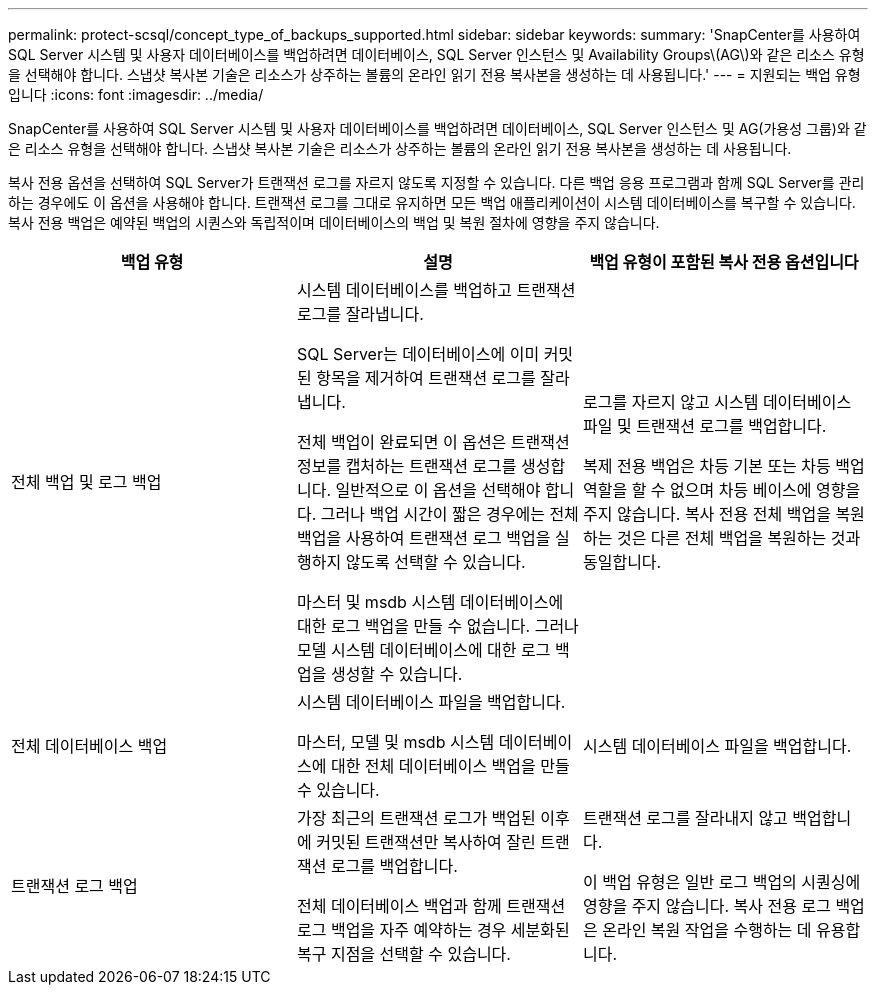 ---
permalink: protect-scsql/concept_type_of_backups_supported.html 
sidebar: sidebar 
keywords:  
summary: 'SnapCenter를 사용하여 SQL Server 시스템 및 사용자 데이터베이스를 백업하려면 데이터베이스, SQL Server 인스턴스 및 Availability Groups\(AG\)와 같은 리소스 유형을 선택해야 합니다. 스냅샷 복사본 기술은 리소스가 상주하는 볼륨의 온라인 읽기 전용 복사본을 생성하는 데 사용됩니다.' 
---
= 지원되는 백업 유형입니다
:icons: font
:imagesdir: ../media/


[role="lead"]
SnapCenter를 사용하여 SQL Server 시스템 및 사용자 데이터베이스를 백업하려면 데이터베이스, SQL Server 인스턴스 및 AG(가용성 그룹)와 같은 리소스 유형을 선택해야 합니다. 스냅샷 복사본 기술은 리소스가 상주하는 볼륨의 온라인 읽기 전용 복사본을 생성하는 데 사용됩니다.

복사 전용 옵션을 선택하여 SQL Server가 트랜잭션 로그를 자르지 않도록 지정할 수 있습니다. 다른 백업 응용 프로그램과 함께 SQL Server를 관리하는 경우에도 이 옵션을 사용해야 합니다. 트랜잭션 로그를 그대로 유지하면 모든 백업 애플리케이션이 시스템 데이터베이스를 복구할 수 있습니다. 복사 전용 백업은 예약된 백업의 시퀀스와 독립적이며 데이터베이스의 백업 및 복원 절차에 영향을 주지 않습니다.

|===
| 백업 유형 | 설명 | 백업 유형이 포함된 복사 전용 옵션입니다 


 a| 
전체 백업 및 로그 백업
 a| 
시스템 데이터베이스를 백업하고 트랜잭션 로그를 잘라냅니다.

SQL Server는 데이터베이스에 이미 커밋된 항목을 제거하여 트랜잭션 로그를 잘라냅니다.

전체 백업이 완료되면 이 옵션은 트랜잭션 정보를 캡처하는 트랜잭션 로그를 생성합니다. 일반적으로 이 옵션을 선택해야 합니다. 그러나 백업 시간이 짧은 경우에는 전체 백업을 사용하여 트랜잭션 로그 백업을 실행하지 않도록 선택할 수 있습니다.

마스터 및 msdb 시스템 데이터베이스에 대한 로그 백업을 만들 수 없습니다. 그러나 모델 시스템 데이터베이스에 대한 로그 백업을 생성할 수 있습니다.
 a| 
로그를 자르지 않고 시스템 데이터베이스 파일 및 트랜잭션 로그를 백업합니다.

복제 전용 백업은 차등 기본 또는 차등 백업 역할을 할 수 없으며 차등 베이스에 영향을 주지 않습니다. 복사 전용 전체 백업을 복원하는 것은 다른 전체 백업을 복원하는 것과 동일합니다.



 a| 
전체 데이터베이스 백업
 a| 
시스템 데이터베이스 파일을 백업합니다.

마스터, 모델 및 msdb 시스템 데이터베이스에 대한 전체 데이터베이스 백업을 만들 수 있습니다.
 a| 
시스템 데이터베이스 파일을 백업합니다.



 a| 
트랜잭션 로그 백업
 a| 
가장 최근의 트랜잭션 로그가 백업된 이후에 커밋된 트랜잭션만 복사하여 잘린 트랜잭션 로그를 백업합니다.

전체 데이터베이스 백업과 함께 트랜잭션 로그 백업을 자주 예약하는 경우 세분화된 복구 지점을 선택할 수 있습니다.
 a| 
트랜잭션 로그를 잘라내지 않고 백업합니다.

이 백업 유형은 일반 로그 백업의 시퀀싱에 영향을 주지 않습니다. 복사 전용 로그 백업은 온라인 복원 작업을 수행하는 데 유용합니다.

|===